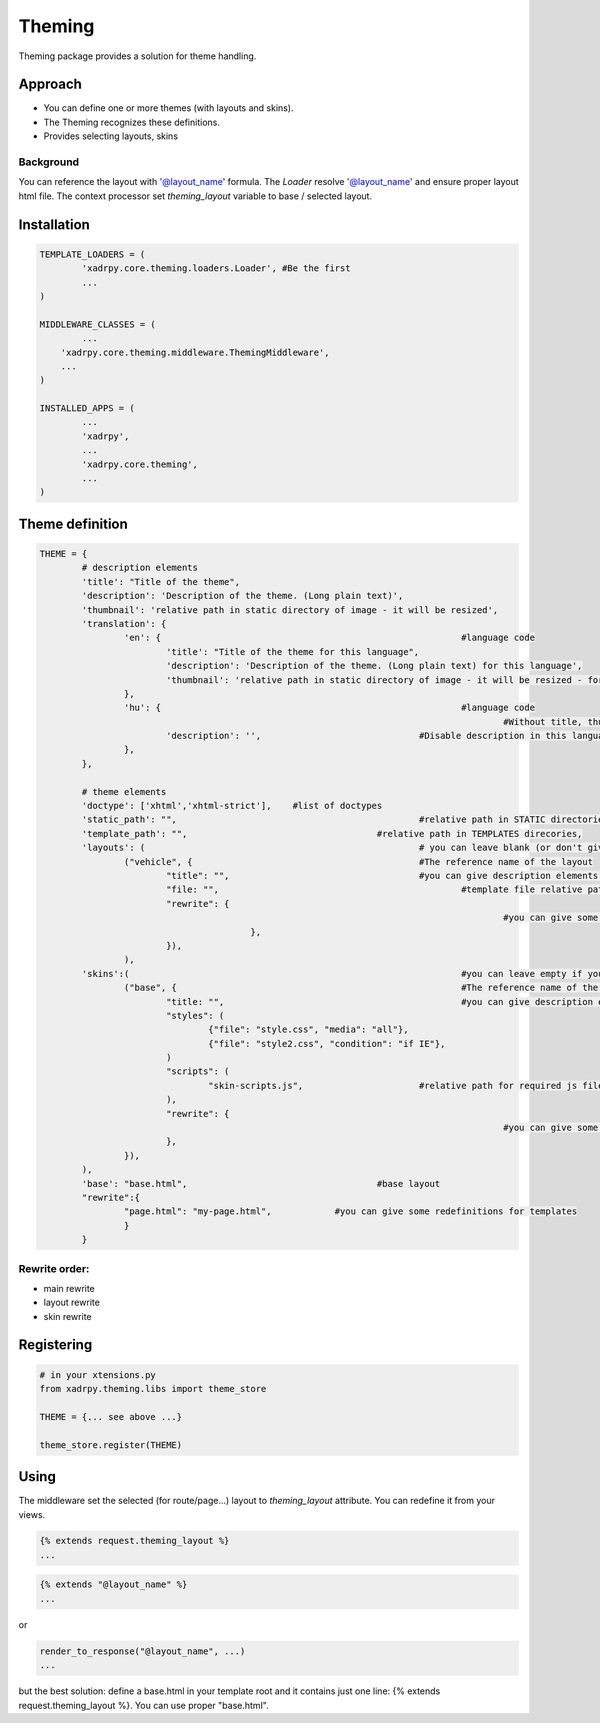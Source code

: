 Theming
=======

Theming package provides a solution for theme handling.

Approach
--------

- You can define one or more themes (with layouts and skins). 
- The Theming recognizes these definitions.
- Provides selecting layouts, skins

Background
++++++++++

You can reference the layout with '@layout_name' formula. The `Loader` resolve '@layout_name' and ensure proper layout html file.
The context processor set `theming_layout` variable to base / selected layout. 

Installation
------------

.. code-block:: python

	TEMPLATE_LOADERS = (
		'xadrpy.core.theming.loaders.Loader', #Be the first
		...
	)

	MIDDLEWARE_CLASSES = (
		...
	    'xadrpy.core.theming.middleware.ThemingMiddleware',
	    ...
	)
	
	INSTALLED_APPS = (
		...
		'xadrpy',
		...
		'xadrpy.core.theming',
		...
	)


Theme definition
----------------

.. code-block:: python

	THEME = {
		# description elements
		'title': "Title of the theme",
		'description': 'Description of the theme. (Long plain text)',
		'thumbnail': 'relative path in static directory of image - it will be resized',
		'translation': {
			'en': { 							#language code
				'title': "Title of the theme for this language",
				'description': 'Description of the theme. (Long plain text) for this language',
				'thumbnail': 'relative path in static directory of image - it will be resized - for this language'
			},
			'hu': { 							#language code
												#Without title, thumbnail we use the main title
				'description': '', 				#Disable description in this language
			},
		},
		
		# theme elements
		'doctype': ['xhtml','xhtml-strict'], 	#list of doctypes
		'static_path': "", 						#relative path in STATIC directories
		'template_path': "", 					#relative path in TEMPLATES direcories,
		'layouts': ( 							# you can leave blank (or don't give it) if you don't want to define layouts
			("vehicle", { 						#The reference name of the layout
				"title": "",					#you can give description elements - see 
				"file: "",						#template file relative path
				"rewrite": {
												#you can give some rewrites for this layout 					
				   		},
				}),
			),
		'skins':( 								#you can leave empty if you don't want to define skins
			("base", { 							#The reference name of the skin
				"title: "",						#you can give description elements
				"styles": (
					{"file": "style.css", "media": "all"},
					{"file": "style2.css", "condition": "if IE"},
				)
				"scripts": (
					"skin-scripts.js",			#relative path for required js files
				),
				"rewrite": {
												#you can give some rewrites for this skin - see layout rewrites
				},
			}),
		),
		'base': "base.html",					#base layout
		"rewrite":{
			"page.html": "my-page.html",		#you can give some redefinitions for templates
			}
		}

Rewrite order:
++++++++++++++

- main rewrite
- layout rewrite
- skin rewrite 

Registering
-----------

.. code-block:: python
	
	# in your xtensions.py
	from xadrpy.theming.libs import theme_store
	
	THEME = {... see above ...}
	
	theme_store.register(THEME)

Using
-----
The middleware set the selected (for route/page...) layout to `theming_layout` attribute. You can redefine it from your views. 

.. code-block:: html
	
	{% extends request.theming_layout %}
	...

.. code-block:: html

	{% extends "@layout_name" %}
	...
	
or

.. code-block:: python
	
	render_to_response("@layout_name", ...)
	...

but the best solution: define a base.html in your template root and it contains just one line: {% extends request.theming_layout %}. You can use proper "base.html".